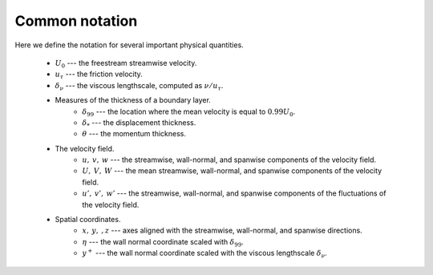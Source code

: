 .. _common_notation:

Common notation
===============

Here we define the notation for several important physical quantities.

    * :math:`U_0` --- the freestream streamwise velocity.

    * :math:`u_\tau` --- the friction velocity.

    * :math:`\delta_\nu` --- the viscous lengthscale, computed as
      :math:`\nu/u_\tau`.

    * Measures of the thickness of a boundary layer.
        * :math:`\delta_{99}` --- the location where the mean velocity is equal
          to :math:`0.99U_0`.

        * :math:`\delta_*` --- the displacement thickness.

        * :math:`\theta` --- the momentum thickness.
    * The velocity field.
        * :math:`u, \: v, \: w` --- the streamwise, wall-normal, and spanwise
          components of the velocity field.

        * :math:`U, \: V, \: W` --- the mean streamwise, wall-normal, and
          spanwise components of the velocity field.

        * :math:`u', \: v', \: w'` --- the streamwise, wall-normal, and spanwise
          components of the fluctuations of the velocity field.
    * Spatial coordinates.
        * :math:`x, \: y, \:, z` --- axes aligned with the streamwise,
          wall-normal, and spanwise directions.

        * :math:`\eta` --- the wall normal coordinate scaled with
          :math:`\delta_{99}`.

        * :math:`y^+` --- the wall normal coordinate scaled with the viscous
          lengthscale :math:`\delta_\nu`.
